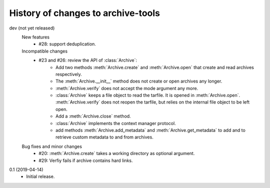 History of changes to archive-tools
===================================

dev (not yet released)
    New features
      + #28: support deduplication.

    Incompatible changes
      + #23 and #26: review the API of :class:`Archive`:
          - Add two methods :meth:`Archive.create` and
            :meth:`Archive.open` that create and read archives
            respectively.
          - The :meth:`Archive.__init__` method does not create or
            open archives any longer.
          - :meth:`Archive.verify` does not accept the mode argument
            any more.
          - :class:`Archive` keeps a file object to read the tarfile.
            It is opened in :meth:`Archive.open`.
            :meth:`Archive.verify` does not reopen the tarfile, but
            relies on the internal file object to be left open.
          - Add a :meth:`Archive.close` method.
          - :class:`Archive` implements the context manager protocol.
          - add methods :meth:`Archive.add_metadata` and
            :meth:`Archive.get_metadata` to add and to retrieve custom
            metadata to and from archives.

    Bug fixes and minor changes
      + #20: :meth:`Archive.create` takes a working directory as
        optional argument.
      + #29: Verfiy fails if archive contains hard links.

0.1 (2019-04-14)
    + Initial release.
